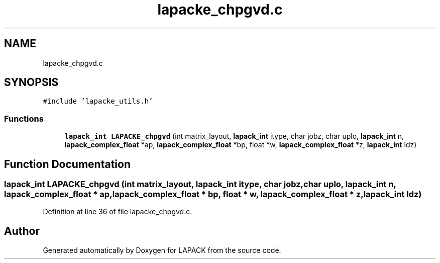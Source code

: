 .TH "lapacke_chpgvd.c" 3 "Tue Nov 14 2017" "Version 3.8.0" "LAPACK" \" -*- nroff -*-
.ad l
.nh
.SH NAME
lapacke_chpgvd.c
.SH SYNOPSIS
.br
.PP
\fC#include 'lapacke_utils\&.h'\fP
.br

.SS "Functions"

.in +1c
.ti -1c
.RI "\fBlapack_int\fP \fBLAPACKE_chpgvd\fP (int matrix_layout, \fBlapack_int\fP itype, char jobz, char uplo, \fBlapack_int\fP n, \fBlapack_complex_float\fP *ap, \fBlapack_complex_float\fP *bp, float *w, \fBlapack_complex_float\fP *z, \fBlapack_int\fP ldz)"
.br
.in -1c
.SH "Function Documentation"
.PP 
.SS "\fBlapack_int\fP LAPACKE_chpgvd (int matrix_layout, \fBlapack_int\fP itype, char jobz, char uplo, \fBlapack_int\fP n, \fBlapack_complex_float\fP * ap, \fBlapack_complex_float\fP * bp, float * w, \fBlapack_complex_float\fP * z, \fBlapack_int\fP ldz)"

.PP
Definition at line 36 of file lapacke_chpgvd\&.c\&.
.SH "Author"
.PP 
Generated automatically by Doxygen for LAPACK from the source code\&.
